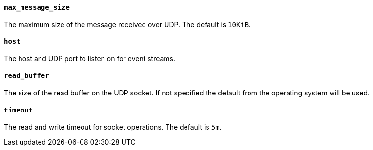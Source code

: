 //////////////////////////////////////////////////////////////////////////
//// This content is shared by Filebeat inputs that use the UDP inputsource
//// If you add IDs to sections, make sure you use attributes to create
//// unique IDs for each input that includes this file. Use the format:
//// [id="{beatname_lc}-input-{type}-option-name"]
//////////////////////////////////////////////////////////////////////////
[float]
[id="{beatname_lc}-input-{type}-udp-max-message-size"]
==== `max_message_size`

The maximum size of the message received over UDP. The default is `10KiB`.

[float]
[id="{beatname_lc}-input-{type}-udp-host"]
==== `host`

The host and UDP port to listen on for event streams.

[float]
[id="{beatname_lc}-input-{type}-udp-read-buffer"]
==== `read_buffer`

The size of the read buffer on the UDP socket. If not specified the default 
from the operating system will be used.

[float]
[id="{beatname_lc}-input-{type}-udp-timeout"]
==== `timeout`

The read and write timeout for socket operations. The default is `5m`.
